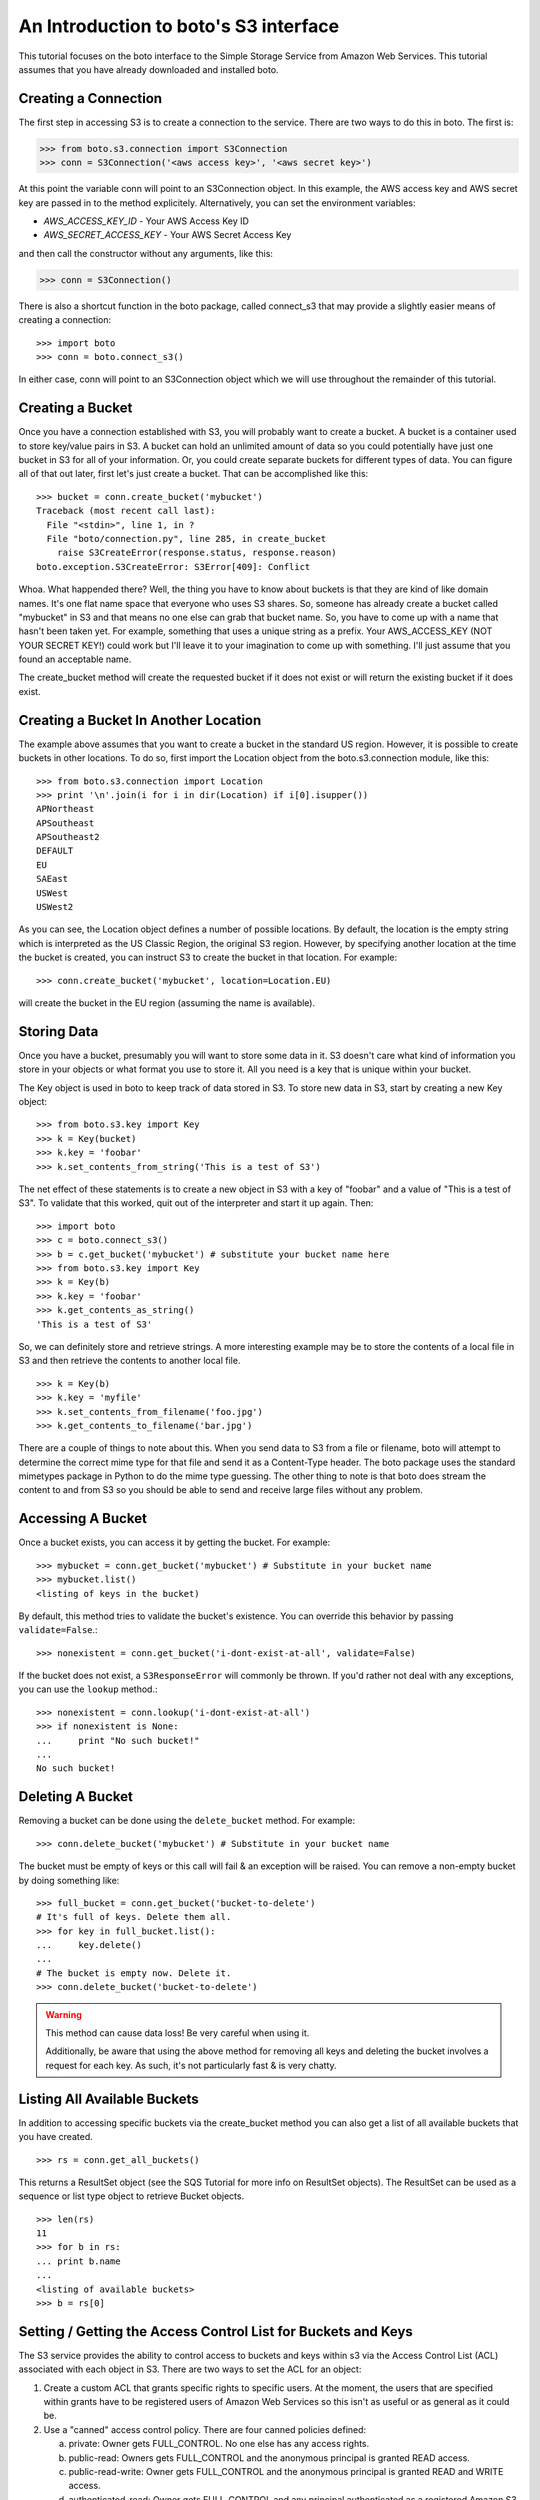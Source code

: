 .. _s3_tut:

======================================
An Introduction to boto's S3 interface
======================================

This tutorial focuses on the boto interface to the Simple Storage Service
from Amazon Web Services.  This tutorial assumes that you have already
downloaded and installed boto.

Creating a Connection
---------------------
The first step in accessing S3 is to create a connection to the service.
There are two ways to do this in boto.  The first is:

>>> from boto.s3.connection import S3Connection
>>> conn = S3Connection('<aws access key>', '<aws secret key>')

At this point the variable conn will point to an S3Connection object.  In
this example, the AWS access key and AWS secret key are passed in to the
method explicitely.  Alternatively, you can set the environment variables:

* `AWS_ACCESS_KEY_ID` - Your AWS Access Key ID
* `AWS_SECRET_ACCESS_KEY` - Your AWS Secret Access Key

and then call the constructor without any arguments, like this:

>>> conn = S3Connection()

There is also a shortcut function in the boto package, called connect_s3
that may provide a slightly easier means of creating a connection::

    >>> import boto
    >>> conn = boto.connect_s3()

In either case, conn will point to an S3Connection object which we will
use throughout the remainder of this tutorial.

Creating a Bucket
-----------------

Once you have a connection established with S3, you will probably want to
create a bucket.  A bucket is a container used to store key/value pairs
in S3.  A bucket can hold an unlimited amount of data so you could potentially
have just one bucket in S3 for all of your information.  Or, you could create
separate buckets for different types of data.  You can figure all of that out
later, first let's just create a bucket.  That can be accomplished like this::

    >>> bucket = conn.create_bucket('mybucket')
    Traceback (most recent call last):
      File "<stdin>", line 1, in ?
      File "boto/connection.py", line 285, in create_bucket
        raise S3CreateError(response.status, response.reason)
    boto.exception.S3CreateError: S3Error[409]: Conflict

Whoa.  What happended there?  Well, the thing you have to know about
buckets is that they are kind of like domain names.  It's one flat name
space that everyone who uses S3 shares.  So, someone has already create
a bucket called "mybucket" in S3 and that means no one else can grab that
bucket name.  So, you have to come up with a name that hasn't been taken yet.
For example, something that uses a unique string as a prefix.  Your
AWS_ACCESS_KEY (NOT YOUR SECRET KEY!) could work but I'll leave it to
your imagination to come up with something.  I'll just assume that you
found an acceptable name.

The create_bucket method will create the requested bucket if it does not
exist or will return the existing bucket if it does exist.

Creating a Bucket In Another Location
-------------------------------------

The example above assumes that you want to create a bucket in the
standard US region.  However, it is possible to create buckets in
other locations.  To do so, first import the Location object from the
boto.s3.connection module, like this::

    >>> from boto.s3.connection import Location
    >>> print '\n'.join(i for i in dir(Location) if i[0].isupper())
    APNortheast
    APSoutheast
    APSoutheast2
    DEFAULT
    EU
    SAEast
    USWest
    USWest2

As you can see, the Location object defines a number of possible locations.  By
default, the location is the empty string which is interpreted as the US
Classic Region, the original S3 region.  However, by specifying another
location at the time the bucket is created, you can instruct S3 to create the
bucket in that location.  For example::

    >>> conn.create_bucket('mybucket', location=Location.EU)

will create the bucket in the EU region (assuming the name is available).

Storing Data
----------------

Once you have a bucket, presumably you will want to store some data
in it.  S3 doesn't care what kind of information you store in your objects
or what format you use to store it.  All you need is a key that is unique
within your bucket.

The Key object is used in boto to keep track of data stored in S3.  To store
new data in S3, start by creating a new Key object::

    >>> from boto.s3.key import Key
    >>> k = Key(bucket)
    >>> k.key = 'foobar'
    >>> k.set_contents_from_string('This is a test of S3')

The net effect of these statements is to create a new object in S3 with a
key of "foobar" and a value of "This is a test of S3".  To validate that
this worked, quit out of the interpreter and start it up again.  Then::

    >>> import boto
    >>> c = boto.connect_s3()
    >>> b = c.get_bucket('mybucket') # substitute your bucket name here
    >>> from boto.s3.key import Key
    >>> k = Key(b)
    >>> k.key = 'foobar'
    >>> k.get_contents_as_string()
    'This is a test of S3'

So, we can definitely store and retrieve strings.  A more interesting
example may be to store the contents of a local file in S3 and then retrieve
the contents to another local file.

::

    >>> k = Key(b)
    >>> k.key = 'myfile'
    >>> k.set_contents_from_filename('foo.jpg')
    >>> k.get_contents_to_filename('bar.jpg')

There are a couple of things to note about this.  When you send data to
S3 from a file or filename, boto will attempt to determine the correct
mime type for that file and send it as a Content-Type header.  The boto
package uses the standard mimetypes package in Python to do the mime type
guessing.  The other thing to note is that boto does stream the content
to and from S3 so you should be able to send and receive large files without
any problem.

Accessing A Bucket
------------------

Once a bucket exists, you can access it by getting the bucket. For example::

    >>> mybucket = conn.get_bucket('mybucket') # Substitute in your bucket name
    >>> mybucket.list()
    <listing of keys in the bucket)

By default, this method tries to validate the bucket's existence. You can
override this behavior by passing ``validate=False``.::

    >>> nonexistent = conn.get_bucket('i-dont-exist-at-all', validate=False)

If the bucket does not exist, a ``S3ResponseError`` will commonly be thrown. If
you'd rather not deal with any exceptions, you can use the ``lookup`` method.::

    >>> nonexistent = conn.lookup('i-dont-exist-at-all')
    >>> if nonexistent is None:
    ...     print "No such bucket!"
    ...
    No such bucket!

Deleting A Bucket
-----------------

Removing a bucket can be done using the ``delete_bucket`` method. For example::

    >>> conn.delete_bucket('mybucket') # Substitute in your bucket name

The bucket must be empty of keys or this call will fail & an exception will be
raised. You can remove a non-empty bucket by doing something like::

    >>> full_bucket = conn.get_bucket('bucket-to-delete')
    # It's full of keys. Delete them all.
    >>> for key in full_bucket.list():
    ...     key.delete()
    ...
    # The bucket is empty now. Delete it.
    >>> conn.delete_bucket('bucket-to-delete')

.. warning::

    This method can cause data loss! Be very careful when using it.

    Additionally, be aware that using the above method for removing all keys
    and deleting the bucket involves a request for each key. As such, it's not
    particularly fast & is very chatty.

Listing All Available Buckets
-----------------------------
In addition to accessing specific buckets via the create_bucket method
you can also get a list of all available buckets that you have created.

::

    >>> rs = conn.get_all_buckets()

This returns a ResultSet object (see the SQS Tutorial for more info on
ResultSet objects).  The ResultSet can be used as a sequence or list type
object to retrieve Bucket objects.

::

    >>> len(rs)
    11
    >>> for b in rs:
    ... print b.name
    ...
    <listing of available buckets>
    >>> b = rs[0]

Setting / Getting the Access Control List for Buckets and Keys
--------------------------------------------------------------
The S3 service provides the ability to control access to buckets and keys
within s3 via the Access Control List (ACL) associated with each object in
S3.  There are two ways to set the ACL for an object:

1. Create a custom ACL that grants specific rights to specific users.  At the
   moment, the users that are specified within grants have to be registered
   users of Amazon Web Services so this isn't as useful or as general as it
   could be.

2. Use a "canned" access control policy.  There are four canned policies
   defined:

   a. private: Owner gets FULL_CONTROL.  No one else has any access rights.
   b. public-read: Owners gets FULL_CONTROL and the anonymous principal is granted READ access.
   c. public-read-write: Owner gets FULL_CONTROL and the anonymous principal is granted READ and WRITE access.
   d. authenticated-read: Owner gets FULL_CONTROL and any principal authenticated as a registered Amazon S3 user is granted READ access.

To set a canned ACL for a bucket, use the set_acl method of the Bucket object.
The argument passed to this method must be one of the four permissable
canned policies named in the list CannedACLStrings contained in acl.py.
For example, to make a bucket readable by anyone:

>>> b.set_acl('public-read')

You can also set the ACL for Key objects, either by passing an additional
argument to the above method:

>>> b.set_acl('public-read', 'foobar')

where 'foobar' is the key of some object within the bucket b or you can
call the set_acl method of the Key object:

>>> k.set_acl('public-read')

You can also retrieve the current ACL for a Bucket or Key object using the
get_acl object.  This method parses the AccessControlPolicy response sent
by S3 and creates a set of Python objects that represent the ACL.

::

    >>> acp = b.get_acl()
    >>> acp
    <boto.acl.Policy instance at 0x2e6940>
    >>> acp.acl
    <boto.acl.ACL instance at 0x2e69e0>
    >>> acp.acl.grants
    [<boto.acl.Grant instance at 0x2e6a08>]
    >>> for grant in acp.acl.grants:
    ...   print grant.permission, grant.display_name, grant.email_address, grant.id
    ...
    FULL_CONTROL <boto.user.User instance at 0x2e6a30>

The Python objects representing the ACL can be found in the acl.py module
of boto.

Both the Bucket object and the Key object also provide shortcut
methods to simplify the process of granting individuals specific
access.  For example, if you want to grant an individual user READ
access to a particular object in S3 you could do the following::

    >>> key = b.lookup('mykeytoshare')
    >>> key.add_email_grant('READ', 'foo@bar.com')

The email address provided should be the one associated with the users
AWS account.  There is a similar method called add_user_grant that accepts the
canonical id of the user rather than the email address.

Setting/Getting Metadata Values on Key Objects
----------------------------------------------
S3 allows arbitrary user metadata to be assigned to objects within a bucket.
To take advantage of this S3 feature, you should use the set_metadata and
get_metadata methods of the Key object to set and retrieve metadata associated
with an S3 object.  For example::

    >>> k = Key(b)
    >>> k.key = 'has_metadata'
    >>> k.set_metadata('meta1', 'This is the first metadata value')
    >>> k.set_metadata('meta2', 'This is the second metadata value')
    >>> k.set_contents_from_filename('foo.txt')

This code associates two metadata key/value pairs with the Key k.  To retrieve
those values later::

    >>> k = b.get_key('has_metadata')
    >>> k.get_metadata('meta1')
    'This is the first metadata value'
    >>> k.get_metadata('meta2')
    'This is the second metadata value'
    >>>

Setting/Getting/Deleting CORS Configuration on a Bucket
-------------------------------------------------------

Cross-origin resource sharing (CORS) defines a way for client web
applications that are loaded in one domain to interact with resources
in a different domain. With CORS support in Amazon S3, you can build
rich client-side web applications with Amazon S3 and selectively allow
cross-origin access to your Amazon S3 resources.

To create a CORS configuration and associate it with a bucket::

    >>> from boto.s3.cors import CORSConfiguration
    >>> cors_cfg = CORSConfiguration()
    >>> cors_cfg.add_rule(['PUT', 'POST', 'DELETE'], 'https://www.example.com', allowed_header='*', max_age_seconds=3000, expose_header='x-amz-server-side-encryption')
    >>> cors_cfg.add_rule('GET', '*')

The above code creates a CORS configuration object with two rules.

* The first rule allows cross-origin PUT, POST, and DELETE requests from
  the https://www.example.com/ origin.  The rule also allows all headers
  in preflight OPTIONS request through the Access-Control-Request-Headers
  header.  In response to any preflight OPTIONS request, Amazon S3 will
  return any requested headers.
* The second rule allows cross-origin GET requests from all origins.

To associate this configuration with a bucket::

    >>> import boto
    >>> c = boto.connect_s3()
    >>> bucket = c.lookup('mybucket')
    >>> bucket.set_cors(cors_cfg)

To retrieve the CORS configuration associated with a bucket::

    >>> cors_cfg = bucket.get_cors()

And, finally, to delete all CORS configurations from a bucket::

    >>> bucket.delete_cors()

Transitioning Objects to Glacier
--------------------------------

You can configure objects in S3 to transition to Glacier after a period of
time.  This is done using lifecycle policies.  A lifecycle policy can also
specify that an object should be deleted after a period of time.  Lifecycle
configurations are assigned to buckets and require these parameters:

* The object prefix that identifies the objects you are targeting.
* The action you want S3 to perform on the identified objects.
* The date (or time period) when you want S3 to perform these actions.

For example, given a bucket ``s3-glacier-boto-demo``, we can first retrieve the
bucket::

    >>> import boto
    >>> c = boto.connect_s3()
    >>> bucket = c.get_bucket('s3-glacier-boto-demo')

Then we can create a lifecycle object.  In our example, we want all objects
under ``logs/*`` to transition to Glacier 30 days after the object is created.

::

    >>> from boto.s3.lifecycle import Lifecycle, Transition, Rule
    >>> to_glacier = Transition(days=30, storage_class='GLACIER')
    >>> rule = Rule('ruleid', 'logs/', 'Enabled', transition=to_glacier)
    >>> lifecycle = Lifecycle()
    >>> lifecycle.append(rule)

.. note::

  For API docs for the lifecycle objects, see :py:mod:`boto.s3.lifecycle`

We can now configure the bucket with this lifecycle policy::

    >>> bucket.configure_lifecycle(lifecycle)
True

You can also retrieve the current lifecycle policy for the bucket::

    >>> current = bucket.get_lifecycle_config()
    >>> print current[0].transition
    <Transition: in: 30 days, GLACIER>

When an object transitions to Glacier, the storage class will be
updated.  This can be seen when you **list** the objects in a bucket::

    >>> for key in bucket.list():
    ...   print key, key.storage_class
    ...
    <Key: s3-glacier-boto-demo,logs/testlog1.log> GLACIER

You can also use the prefix argument to the ``bucket.list`` method::

    >>> print list(b.list(prefix='logs/testlog1.log'))[0].storage_class
    u'GLACIER'


Restoring Objects from Glacier
------------------------------

Once an object has been transitioned to Glacier, you can restore the object
back to S3.  To do so, you can use the :py:meth:`boto.s3.key.Key.restore`
method of the key object.
The ``restore`` method takes an integer that specifies the number of days
to keep the object in S3.

::

    >>> import boto
    >>> c = boto.connect_s3()
    >>> bucket = c.get_bucket('s3-glacier-boto-demo')
    >>> key = bucket.get_key('logs/testlog1.log')
    >>> key.restore(days=5)

It takes about 4 hours for a restore operation to make a copy of the archive
available for you to access.  While the object is being restored, the
``ongoing_restore`` attribute will be set to ``True``::


    >>> key = bucket.get_key('logs/testlog1.log')
    >>> print key.ongoing_restore
    True

When the restore is finished, this value will be ``False`` and the expiry
date of the object will be non ``None``::

    >>> key = bucket.get_key('logs/testlog1.log')
    >>> print key.ongoing_restore
    False
    >>> print key.expiry_date
    "Fri, 21 Dec 2012 00:00:00 GMT"


.. note:: If there is no restore operation either in progress or completed,
  the ``ongoing_restore`` attribute will be ``None``.

Once the object is restored you can then download the contents::

    >>> key.get_contents_to_filename('testlog1.log')
